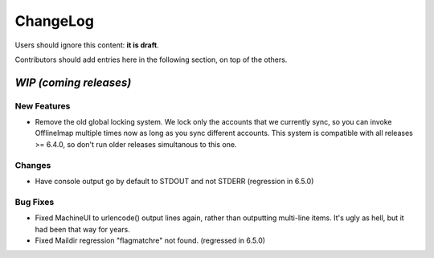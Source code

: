 =========
ChangeLog
=========

Users should ignore this content: **it is draft**.

Contributors should add entries here in the following section, on top of the
others.

`WIP (coming releases)`
=======================

New Features
------------

* Remove the old global locking system. We lock only the accounts that
  we currently sync, so you can invoke OfflineImap multiple times now as
  long as you sync different accounts. This system is compatible with
  all releases >= 6.4.0, so don't run older releases simultanous to this
  one.

Changes
-------

* Have console output go by default to STDOUT and not STDERR (regression
  in 6.5.0)

Bug Fixes
---------

* Fixed MachineUI to urlencode() output lines again, rather than
  outputting multi-line items. It's ugly as hell, but it had been that
  way for years.

* Fixed Maildir regression "flagmatchre" not found. (regressed in 6.5.0)
